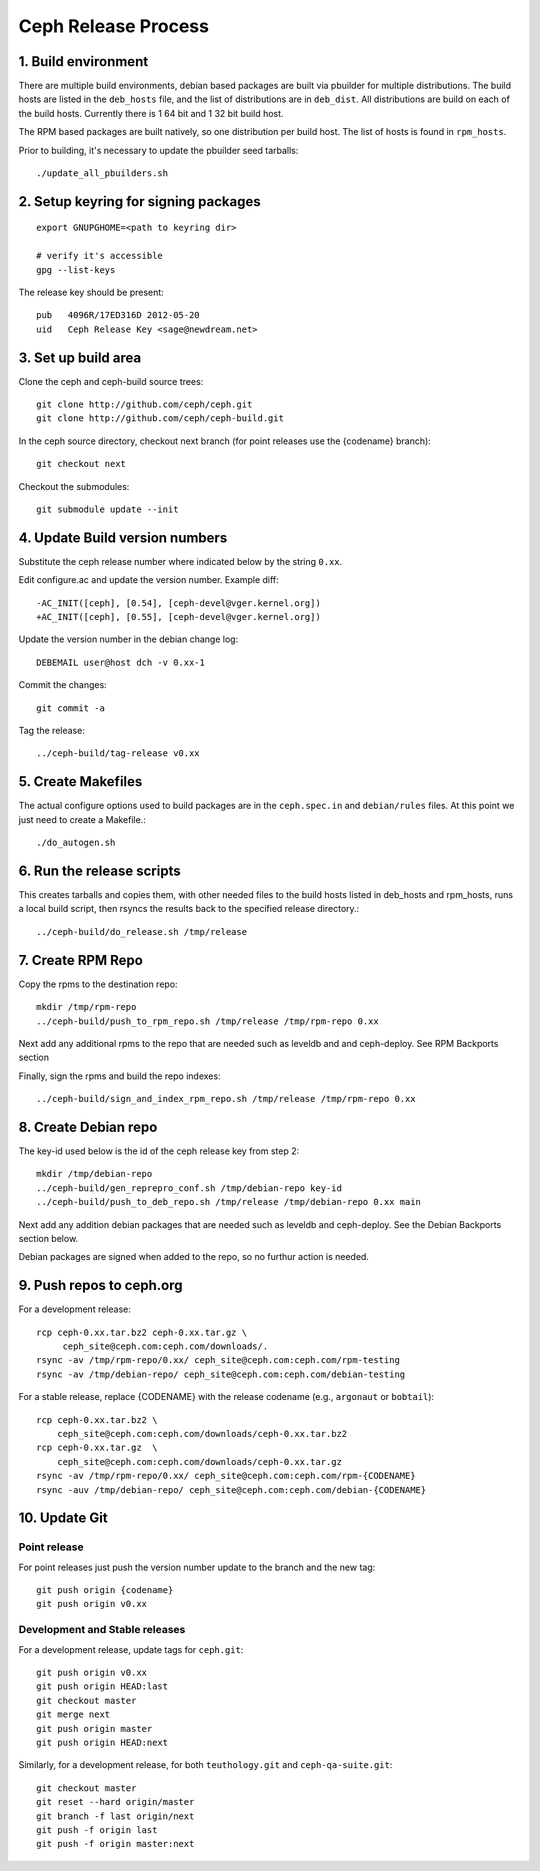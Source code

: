 ======================
  Ceph Release Process
======================

1. Build environment
====================

There are multiple build environments, debian based packages are built via pbuilder for multiple distributions.  The build hosts are listed in the ``deb_hosts`` file, and the list of distributions are in ``deb_dist``.  All distributions are build on each of the build hosts.  Currently there is 1 64 bit and 1 32 bit build host.

The RPM based packages are built natively, so one distribution per build host.  The list of hosts is found in ``rpm_hosts``.

Prior to building, it's necessary to update the pbuilder seed tarballs::

    ./update_all_pbuilders.sh

2. Setup keyring for signing packages
=====================================

::

    export GNUPGHOME=<path to keyring dir>

    # verify it's accessible
    gpg --list-keys

The release key should be present::

  pub   4096R/17ED316D 2012-05-20
  uid   Ceph Release Key <sage@newdream.net>


3. Set up build area
====================

Clone the ceph and ceph-build source trees::

    git clone http://github.com/ceph/ceph.git
    git clone http://github.com/ceph/ceph-build.git

In the ceph source directory, checkout next branch (for point releases use the {codename} branch)::

    git checkout next

Checkout the submodules::

    git submodule update --init

4.  Update Build version numbers
================================

Substitute the ceph release number where indicated below by the string ``0.xx``.

Edit configure.ac and update the version number. Example diff::

	-AC_INIT([ceph], [0.54], [ceph-devel@vger.kernel.org])
	+AC_INIT([ceph], [0.55], [ceph-devel@vger.kernel.org])

Update the version number in the debian change log::

	DEBEMAIL user@host dch -v 0.xx-1

Commit the changes::

	git commit -a

Tag the release::

	../ceph-build/tag-release v0.xx


5. Create Makefiles
===================

The actual configure options used to build packages are in the
``ceph.spec.in`` and ``debian/rules`` files.  At this point we just
need to create a Makefile.::

	./do_autogen.sh


6. Run the release scripts
==========================

This creates tarballs and copies them, with other needed files to
the build hosts listed in deb_hosts and rpm_hosts, runs a local build
script, then rsyncs the results back to the specified release directory.::

	../ceph-build/do_release.sh /tmp/release


7. Create RPM Repo
==================

Copy the rpms to the destination repo::

       mkdir /tmp/rpm-repo
       ../ceph-build/push_to_rpm_repo.sh /tmp/release /tmp/rpm-repo 0.xx

Next add any additional rpms to the repo that are needed such as leveldb and
and ceph-deploy.  See RPM Backports section

Finally, sign the rpms and build the repo indexes::

  ../ceph-build/sign_and_index_rpm_repo.sh /tmp/release /tmp/rpm-repo 0.xx


8. Create Debian repo
=====================

The key-id used below is the id of the ceph release key from step 2::

	mkdir /tmp/debian-repo
	../ceph-build/gen_reprepro_conf.sh /tmp/debian-repo key-id
	../ceph-build/push_to_deb_repo.sh /tmp/release /tmp/debian-repo 0.xx main


Next add any addition debian packages that are needed such as leveldb and
ceph-deploy.  See the Debian Backports section below.

Debian packages are signed when added to the repo, so no furthur action is
needed.


9.  Push repos to ceph.org
==========================

For a development release::

	rcp ceph-0.xx.tar.bz2 ceph-0.xx.tar.gz \
	     ceph_site@ceph.com:ceph.com/downloads/.
	rsync -av /tmp/rpm-repo/0.xx/ ceph_site@ceph.com:ceph.com/rpm-testing
	rsync -av /tmp/debian-repo/ ceph_site@ceph.com:ceph.com/debian-testing

For a stable release, replace {CODENAME} with the release codename (e.g., ``argonaut`` or ``bobtail``)::

        rcp ceph-0.xx.tar.bz2 \
            ceph_site@ceph.com:ceph.com/downloads/ceph-0.xx.tar.bz2
        rcp ceph-0.xx.tar.gz  \
            ceph_site@ceph.com:ceph.com/downloads/ceph-0.xx.tar.gz
        rsync -av /tmp/rpm-repo/0.xx/ ceph_site@ceph.com:ceph.com/rpm-{CODENAME}
        rsync -auv /tmp/debian-repo/ ceph_site@ceph.com:ceph.com/debian-{CODENAME}

10. Update Git
==============

Point release
-------------

For point releases just push the version number update to the
branch and the new tag::

    git push origin {codename}
    git push origin v0.xx

Development and Stable releases
-------------------------------

For a development release, update tags for ``ceph.git``::

    git push origin v0.xx
    git push origin HEAD:last
    git checkout master
    git merge next
    git push origin master
    git push origin HEAD:next

Similarly, for a development release, for both ``teuthology.git`` and ``ceph-qa-suite.git``::

    git checkout master
    git reset --hard origin/master
    git branch -f last origin/next
    git push -f origin last
    git push -f origin master:next
